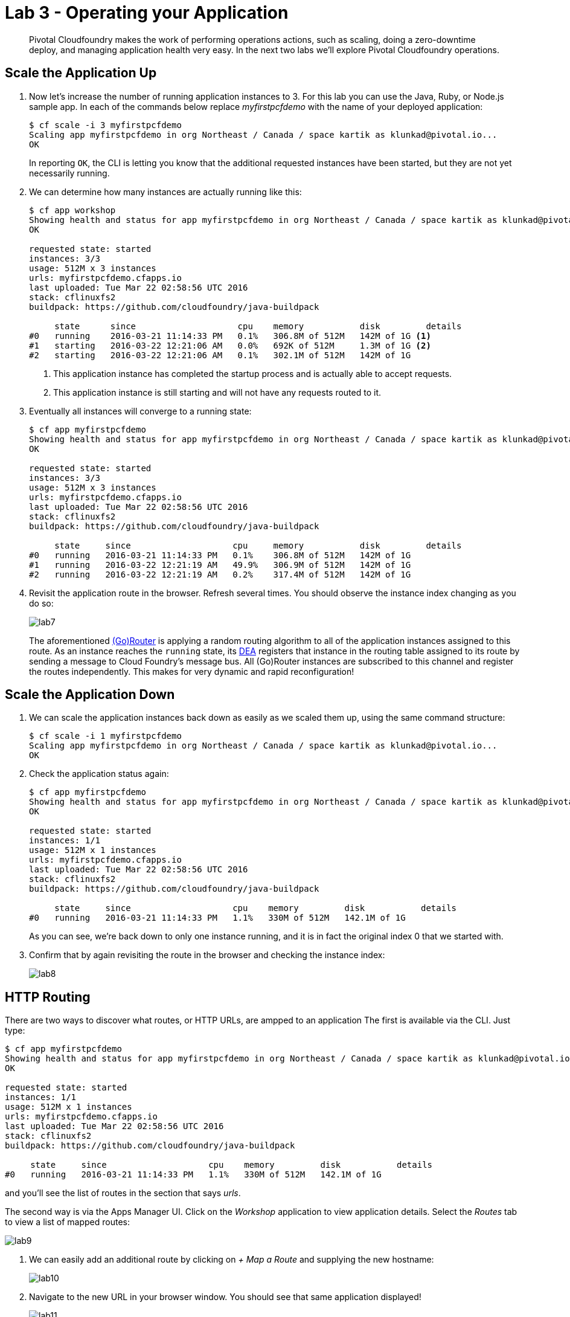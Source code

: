 = Lab 3 - Operating your Application

[abstract]
--
Pivotal Cloudfoundry makes the work of performing operations actions, such as scaling, doing a zero-downtime deploy, and managing application health very easy.
In the next two labs we'll explore Pivotal Cloudfoundry operations.
--

== Scale the Application Up

. Now let's increase the number of running application instances to 3.  For this lab you can use the Java, Ruby, or Node.js sample app.  In each of the commands below replace _myfirstpcfdemo_ with the name of your deployed application:
+
----
$ cf scale -i 3 myfirstpcfdemo
Scaling app myfirstpcfdemo in org Northeast / Canada / space kartik as klunkad@pivotal.io...
OK
----
+
In reporting `OK`, the CLI is letting you know that the additional requested instances have been started, but they are not yet necessarily running.

. We can determine how many instances are actually running like this:
+
====
----
$ cf app workshop
Showing health and status for app myfirstpcfdemo in org Northeast / Canada / space kartik as klunkad@pivotal.io...
OK

requested state: started
instances: 3/3
usage: 512M x 3 instances
urls: myfirstpcfdemo.cfapps.io
last uploaded: Tue Mar 22 02:58:56 UTC 2016
stack: cflinuxfs2
buildpack: https://github.com/cloudfoundry/java-buildpack

     state      since                    cpu    memory           disk         details   
#0   running    2016-03-21 11:14:33 PM   0.1%   306.8M of 512M   142M of 1G <1>     
#1   starting   2016-03-22 12:21:06 AM   0.0%   692K of 512M     1.3M of 1G <2>     
#2   starting   2016-03-22 12:21:06 AM   0.1%   302.1M of 512M   142M of 1G 
----
<1> This application instance has completed the startup process and is actually able to accept requests.
<2> This application instance is still starting and will not have any requests routed to it.
====

. Eventually all instances will converge to a running state:
+
----
$ cf app myfirstpcfdemo
Showing health and status for app myfirstpcfdemo in org Northeast / Canada / space kartik as klunkad@pivotal.io...
OK

requested state: started
instances: 3/3
usage: 512M x 3 instances
urls: myfirstpcfdemo.cfapps.io
last uploaded: Tue Mar 22 02:58:56 UTC 2016
stack: cflinuxfs2
buildpack: https://github.com/cloudfoundry/java-buildpack

     state     since                    cpu     memory           disk         details   
#0   running   2016-03-21 11:14:33 PM   0.1%    306.8M of 512M   142M of 1G      
#1   running   2016-03-22 12:21:19 AM   49.9%   306.9M of 512M   142M of 1G      
#2   running   2016-03-22 12:21:19 AM   0.2%    317.4M of 512M   142M of 1G
----

. Revisit the application route in the browser.
Refresh several times.
You should observe the instance index changing as you do so:
+
image::lab7.png[]
+
The aforementioned http://docs.cloudfoundry.org/concepts/architecture/router.html[(Go)Router] is applying a random routing algorithm to all of the application instances assigned to this route.
As an instance reaches the `running` state, its http://docs.cloudfoundry.org/concepts/architecture/execution-agent.html[DEA] registers that instance in the routing table assigned to its route by sending a message to Cloud Foundry's message bus.
All (Go)Router instances are subscribed to this channel and register the routes independently.
This makes for very dynamic and rapid reconfiguration!

== Scale the Application Down

. We can scale the application instances back down as easily as we scaled them up, using the same command structure:
+
----
$ cf scale -i 1 myfirstpcfdemo
Scaling app myfirstpcfdemo in org Northeast / Canada / space kartik as klunkad@pivotal.io...
OK
----

. Check the application status again:
+
----
$ cf app myfirstpcfdemo
Showing health and status for app myfirstpcfdemo in org Northeast / Canada / space kartik as klunkad@pivotal.io...
OK

requested state: started
instances: 1/1
usage: 512M x 1 instances
urls: myfirstpcfdemo.cfapps.io
last uploaded: Tue Mar 22 02:58:56 UTC 2016
stack: cflinuxfs2
buildpack: https://github.com/cloudfoundry/java-buildpack

     state     since                    cpu    memory         disk           details   
#0   running   2016-03-21 11:14:33 PM   1.1%   330M of 512M   142.1M of 1G
----
+
As you can see, we're back down to only one instance running, and it is in fact the original index 0 that we started with.

. Confirm that by again revisiting the route in the browser and checking the instance index:
+
image::lab8.png[]

== HTTP Routing

There are two ways to discover what routes, or HTTP URLs, are ampped to an application
The first is available via the CLI. Just type:

----
$ cf app myfirstpcfdemo
Showing health and status for app myfirstpcfdemo in org Northeast / Canada / space kartik as klunkad@pivotal.io...
OK

requested state: started
instances: 1/1
usage: 512M x 1 instances
urls: myfirstpcfdemo.cfapps.io
last uploaded: Tue Mar 22 02:58:56 UTC 2016
stack: cflinuxfs2
buildpack: https://github.com/cloudfoundry/java-buildpack

     state     since                    cpu    memory         disk           details   
#0   running   2016-03-21 11:14:33 PM   1.1%   330M of 512M   142.1M of 1G
----

and you'll see the list of routes in the section that says _urls_.

The second way is via the Apps Manager UI.  Click on the _Workshop_ application to view application details.  Select the _Routes_ tab to view a list of mapped routes:

image::lab9.png[]

. We can easily add an additional route by clicking on _+ Map a Route_ and supplying the new hostname:
+
image::lab10.png[]

. Navigate to the new URL in your browser window.  You should see that same application displayed!
+
image::lab11.png[]

. We can just as easily remove a route by clicking on _Unmap_ on the route you wish to remove.
+
image::lab12.png[]
+
If you navigate to that URL you'll receive a HTTP 404 response
+
image::lab13.png[]

. This is how blue-green deployments are accomplished.
+
image::blue-green.png[]

